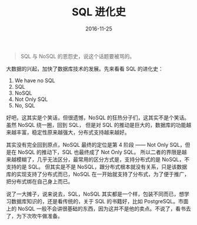 #+TITLE: SQL 进化史
#+DATE: 2016-11-25
#+TAGS: Database, SQL

#+begin_quote
SQL 与 NoSQL 的恩怨史，说这个话题要被骂的。
#+end_quote


大数据的兴起，加快了数据库技术的发展。先来看看 SQL 的进化史：
1. We have no SQL
2. SQL
3. NoSQL
4. Not Only SQL
5. No, SQL

好吧，这其实是个笑话，但很遗憾，NoSQL 的狂热分子们，这其实不是个笑话。虽然 NoSQL 绕一圈，回到 SQL， 但是对 SQL 的推动是巨大的，数据库的功能越来越丰富，稳定性原来越强大，分布式支持越来越好。

其实没有完全回到原点，NoSQL 最终的定位是第 4 阶段 ------ Not Only SQL，但是在 NoSQL 的推动下，SQL 也最终成了 Not Only SQL。 所以二者的界限是越来越模糊了，几乎无法区分，最常用的区分方式是，支持分布式的是 NoSQL，不支持的是 SQL。 但其实是不是 NoSQL，跟分布式根本就没有关系，只是该数据库的实现支持了分布式而已，NoSQL 在一开始就支持了分布式，为了便于推广，把分布式绑在自己身上而已。

说了一大摊子，说来说去，SQL，NoSQL 其实都是一个样，包装不同而已，想学习数据库知识的，还是看传统的，关于 SQL 的书籍好，比如 PostgreSQL。市面上的 NoSQL 一般不会讲很基础的东西，因为这并不是他的卖点。不说了，看书去了，为下次吹牛做准备。
